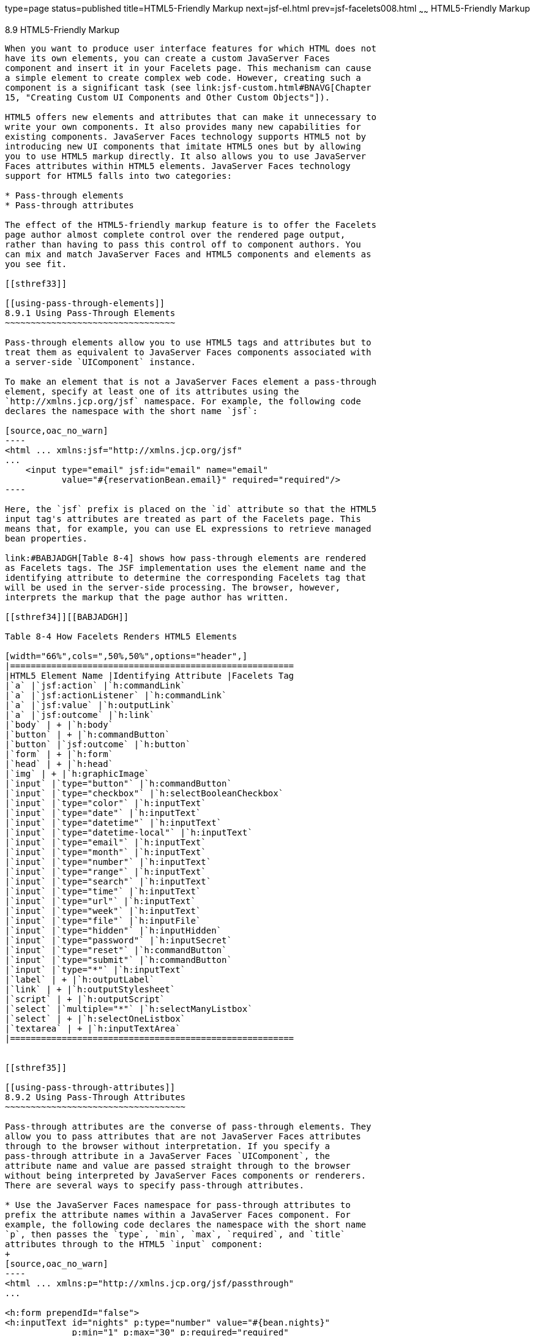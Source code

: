 type=page
status=published
title=HTML5-Friendly Markup
next=jsf-el.html
prev=jsf-facelets008.html
~~~~~~
HTML5-Friendly Markup
=====================

[[BABGECCJ]]

[[html5-friendly-markup]]
8.9 HTML5-Friendly Markup
-------------------------

When you want to produce user interface features for which HTML does not
have its own elements, you can create a custom JavaServer Faces
component and insert it in your Facelets page. This mechanism can cause
a simple element to create complex web code. However, creating such a
component is a significant task (see link:jsf-custom.html#BNAVG[Chapter
15, "Creating Custom UI Components and Other Custom Objects"]).

HTML5 offers new elements and attributes that can make it unnecessary to
write your own components. It also provides many new capabilities for
existing components. JavaServer Faces technology supports HTML5 not by
introducing new UI components that imitate HTML5 ones but by allowing
you to use HTML5 markup directly. It also allows you to use JavaServer
Faces attributes within HTML5 elements. JavaServer Faces technology
support for HTML5 falls into two categories:

* Pass-through elements
* Pass-through attributes

The effect of the HTML5-friendly markup feature is to offer the Facelets
page author almost complete control over the rendered page output,
rather than having to pass this control off to component authors. You
can mix and match JavaServer Faces and HTML5 components and elements as
you see fit.

[[sthref33]]

[[using-pass-through-elements]]
8.9.1 Using Pass-Through Elements
~~~~~~~~~~~~~~~~~~~~~~~~~~~~~~~~~

Pass-through elements allow you to use HTML5 tags and attributes but to
treat them as equivalent to JavaServer Faces components associated with
a server-side `UIComponent` instance.

To make an element that is not a JavaServer Faces element a pass-through
element, specify at least one of its attributes using the
`http://xmlns.jcp.org/jsf` namespace. For example, the following code
declares the namespace with the short name `jsf`:

[source,oac_no_warn]
----
<html ... xmlns:jsf="http://xmlns.jcp.org/jsf"
...
    <input type="email" jsf:id="email" name="email"
           value="#{reservationBean.email}" required="required"/>
----

Here, the `jsf` prefix is placed on the `id` attribute so that the HTML5
input tag's attributes are treated as part of the Facelets page. This
means that, for example, you can use EL expressions to retrieve managed
bean properties.

link:#BABJADGH[Table 8-4] shows how pass-through elements are rendered
as Facelets tags. The JSF implementation uses the element name and the
identifying attribute to determine the corresponding Facelets tag that
will be used in the server-side processing. The browser, however,
interprets the markup that the page author has written.

[[sthref34]][[BABJADGH]]

Table 8-4 How Facelets Renders HTML5 Elements

[width="66%",cols=",50%,50%",options="header",]
|=======================================================
|HTML5 Element Name |Identifying Attribute |Facelets Tag
|`a` |`jsf:action` |`h:commandLink`
|`a` |`jsf:actionListener` |`h:commandLink`
|`a` |`jsf:value` |`h:outputLink`
|`a` |`jsf:outcome` |`h:link`
|`body` | + |`h:body`
|`button` | + |`h:commandButton`
|`button` |`jsf:outcome` |`h:button`
|`form` | + |`h:form`
|`head` | + |`h:head`
|`img` | + |`h:graphicImage`
|`input` |`type="button"` |`h:commandButton`
|`input` |`type="checkbox"` |`h:selectBooleanCheckbox`
|`input` |`type="color"` |`h:inputText`
|`input` |`type="date"` |`h:inputText`
|`input` |`type="datetime"` |`h:inputText`
|`input` |`type="datetime-local"` |`h:inputText`
|`input` |`type="email"` |`h:inputText`
|`input` |`type="month"` |`h:inputText`
|`input` |`type="number"` |`h:inputText`
|`input` |`type="range"` |`h:inputText`
|`input` |`type="search"` |`h:inputText`
|`input` |`type="time"` |`h:inputText`
|`input` |`type="url"` |`h:inputText`
|`input` |`type="week"` |`h:inputText`
|`input` |`type="file"` |`h:inputFile`
|`input` |`type="hidden"` |`h:inputHidden`
|`input` |`type="password"` |`h:inputSecret`
|`input` |`type="reset"` |`h:commandButton`
|`input` |`type="submit"` |`h:commandButton`
|`input` |`type="*"` |`h:inputText`
|`label` | + |`h:outputLabel`
|`link` | + |`h:outputStylesheet`
|`script` | + |`h:outputScript`
|`select` |`multiple="*"` |`h:selectManyListbox`
|`select` | + |`h:selectOneListbox`
|`textarea` | + |`h:inputTextArea`
|=======================================================


[[sthref35]]

[[using-pass-through-attributes]]
8.9.2 Using Pass-Through Attributes
~~~~~~~~~~~~~~~~~~~~~~~~~~~~~~~~~~~

Pass-through attributes are the converse of pass-through elements. They
allow you to pass attributes that are not JavaServer Faces attributes
through to the browser without interpretation. If you specify a
pass-through attribute in a JavaServer Faces `UIComponent`, the
attribute name and value are passed straight through to the browser
without being interpreted by JavaServer Faces components or renderers.
There are several ways to specify pass-through attributes.

* Use the JavaServer Faces namespace for pass-through attributes to
prefix the attribute names within a JavaServer Faces component. For
example, the following code declares the namespace with the short name
`p`, then passes the `type`, `min`, `max`, `required`, and `title`
attributes through to the HTML5 `input` component:
+
[source,oac_no_warn]
----
<html ... xmlns:p="http://xmlns.jcp.org/jsf/passthrough"
...
    
<h:form prependId="false">
<h:inputText id="nights" p:type="number" value="#{bean.nights}" 
             p:min="1" p:max="30" p:required="required" 
             p:title="Enter a number between 1 and 30 inclusive.">
        ...
----
+
This will cause the following markup to be rendered (assuming that
`bean.nights` has a default value set to 1):
+
[source,oac_no_warn]
----
<input id="nights" type="number" value="1" min="1" max="30"
       required="required" 
       title="Enter a number between 1 and 30 inclusive.">
----
* To pass a single attribute, nest the `f:passThroughAttribute` tag
within a component tag. For example:
+
[source,oac_no_warn]
----
<h:inputText value="#{user.email}">
    <f:passThroughAttribute name="type" value="email" />
</h:inputText>
----
+
This code would be rendered similarly to the following:
+
[source,oac_no_warn]
----
<input value="me@me.com" type="email" />
----
* To pass a group of attributes, nest the `f:passThroughAttributes` tag
within a component tag, specifying an EL value that must evaluate to a
`Map<String, Object>`. For example:
+
[source,oac_no_warn]
----
<h:inputText value="#{bean.nights">
    <f:passThroughAttributes value="#{bean.nameValuePairs}" />
</h:inputText>
----
+
If the bean used the following `Map` declaration and initialized the map
in the constructor as follows, the markup would be similar to the output
of the code that uses the pass-through attribute namespace:
+
[source,oac_no_warn]
----
private Map<String, Object> nameValuePairs;
...
public Bean() {
    this.nameValuePairs = new HashMap<>();
    this.nameValuePairs.put("type", "number");
    this.nameValuePairs.put("min", "1");
    this.nameValuePairs.put("max", "30");
    this.nameValuePairs.put("required", "required");
    this.nameValuePairs.put("title", 
            "Enter a number between 1 and 4 inclusive.");
}
----

[[BABGGIAA]]

[[the-reservation-example-application]]
8.9.3 The reservation Example Application
~~~~~~~~~~~~~~~~~~~~~~~~~~~~~~~~~~~~~~~~~

The `reservation` example application provides a set of HTML5 `input`
elements of various types to simulate purchasing tickets for a
theatrical event. It consists of two Facelets pages, `reservation.xhtml`
and `confirmation.xhtml`, and a backing bean, `ReservationBean.java`.
The pages use both pass-through attributes and pass-through elements.

The source code for this application is in the
tut-install`/examples/web/jsf/reservation/` directory.

The following topics are addressed here:

* link:#BABGCAHH[Section 8.9.3.1, "The Facelets Pages for the
reservation Application"]
* link:#BABHFCCG[Section 8.9.3.2, "The Managed Bean for the reservation
Application"]
* link:#BABIHHGC[Section 8.9.3.3, "To Build, Package, and Deploy the
reservation Example Using NetBeans IDE"]

[[BABGCAHH]]

[[the-facelets-pages-for-the-reservation-application]]
8.9.3.1 The Facelets Pages for the reservation Application
^^^^^^^^^^^^^^^^^^^^^^^^^^^^^^^^^^^^^^^^^^^^^^^^^^^^^^^^^^

The first important feature of the Facelets pages for the `reservation`
application is the `DOCTYPE` header. Most Facelets pages in JavaServer
Faces applications refer to the XHTML DTD. The facelets pages for this
application begin simply with the following `DOCTYPE` header, which
indicates an HTML5 page:

[source,oac_no_warn]
----
<!DOCTYPE html>
----

The namespace declarations in the `html` element of the
`reservation.xhtml` page specify both the `jsf` and the `passthrough`
namespaces:

[source,oac_no_warn]
----
<html lang="en"
      xmlns="http://www.w3.org/1999/xhtml"
      xmlns:f="http://xmlns.jcp.org/jsf/core"
      xmlns:h="http://xmlns.jcp.org/jsf/html"
      xmlns:p="http://xmlns.jcp.org/jsf/passthrough"
      xmlns:jsf="http://xmlns.jcp.org/jsf">
----

Next, an empty `h:head` tag followed by an `h:outputStylesheet` tag
within the `h:body` tag illustrates the use of a relocatable resource
(as described in link:jsf-facelets007.html#BABHGBJI[Relocatable
Resources]):

[source,oac_no_warn]
----
<h:head>
</h:head>
<h:body>
    <h:outputStylesheet name="css/stylesheet.css" target="head"/>
----

The `reservation.xhtml` page uses pass-through elements for most of the
form fields on the page. This allows it to use some HTML5-specific
`input` element types, such as `date` and `email`. For example, the
following element renders both a date format and a calendar from which
you can choose a date. The `jsf` prefix on the `id` attribute makes the
element a pass-through one:

[source,oac_no_warn]
----
    <input type="date" jsf:id="date" name="date" 
           value="#{reservationBean.date}" required="required"
           title="Enter or choose a date."/>
----

The field for the number of tickets, however, uses the
`h:passThroughAttributes` tag to pass a `Map` defined in the managed
bean. It also recalculates the total in response to a change in the
field:

[source,oac_no_warn]
----
    <h:inputText id="tickets" value="#{reservationBean.tickets}">
        <f:passThroughAttributes value="#{reservationBean.ticketAttrs}"/>
        <f:ajax event="change" render="total" 
                listener="#{reservationBean.calculateTotal}"/>
    </h:inputText>
----

The field for the price specifies the `number` type as a pass-through
attribute of the `h:inputText` element, offering a range of four ticket
prices. Here, the `p` prefix on the HTML5 attributes passes them through
to the browser uninterpreted by the JavaServer Faces input component:

[source,oac_no_warn]
----
    <h:inputText id="price" p:type="number" 
                 value="#{reservationBean.price}" 
                 p:min="80" p:max="120"
                 p:step="20" p:required="required" 
                 p:title="Enter a price: 80, 100, 120, or 140.">
        <f:ajax event="change" render="total" 
                listener="#{reservationBean.calculateTotal}"/>
    </h:inputText>
----

The output of the `calculateTotal` method that is specified as the
listener for the Ajax event is rendered in the output element whose `id`
and `name` value is `total`. See link:jsf-ajax.html#GKIOW[Chapter 13,
"Using Ajax with JavaServer Faces Technology"], for more information.

The second Facelets page, `confirmation.xhtml`, uses a pass-through
`output` element to display the values entered by the user and provides
a Facelets `h:commandButton` tag to allow the user to return to the
`reservation.xhtml` page.

[[BABHFCCG]]

[[the-managed-bean-for-the-reservation-application]]
8.9.3.2 The Managed Bean for the reservation Application
^^^^^^^^^^^^^^^^^^^^^^^^^^^^^^^^^^^^^^^^^^^^^^^^^^^^^^^^

The session-scoped managed bean for the reservation application,
`ReservationBean.java`, contains properties for all the elements on the
Facelets pages. It also contains two methods, `calculateTotal` and
`clear`, that act as listeners for Ajax events on the
`reservation.xhtml` page.

[[BABIHHGC]]

[[to-build-package-and-deploy-the-reservation-example-using-netbeans-ide]]
8.9.3.3 To Build, Package, and Deploy the reservation Example Using
NetBeans IDE
^^^^^^^^^^^^^^^^^^^^^^^^^^^^^^^^^^^^^^^^^^^^^^^^^^^^^^^^^^^^^^^^^^^^^^^^^^^^^^^^

1.  Make sure that GlassFish Server has been started (see
link:usingexamples002.html#BNADI[Starting and Stopping GlassFish
Server]).
2.  From the File menu, choose Open Project.
3.  In the Open Project dialog box, navigate to:
+
[source,oac_no_warn]
----
tut-install/examples/web/jsf
----
4.  Select the `reservation` folder.
5.  Click Open Project.
6.  In the Projects tab, right-click the `reservation` project and
select Build.
+
This option builds the example application and deploys it to your
GlassFish Server instance.

[[sthref36]]

[[to-build-package-and-deploy-the-reservation-example-using-maven]]
8.9.3.4 To Build, Package, and Deploy the reservation Example Using
Maven
^^^^^^^^^^^^^^^^^^^^^^^^^^^^^^^^^^^^^^^^^^^^^^^^^^^^^^^^^^^^^^^^^^^^^^^^^

1.  Make sure that GlassFish Server has been started (see
link:usingexamples002.html#BNADI[Starting and Stopping GlassFish
Server]).
2.  In a terminal window, go to:
+
[source,oac_no_warn]
----
tut-install/examples/web/jsf/reservation/
----
3.  Enter the following command:
+
[source,oac_no_warn]
----
mvn install
----
+
This command builds and packages the application into a WAR file,
`reservation.war`, that is located in the `target` directory. It then
deploys the WAR file to your GlassFish Server instance.

[[sthref37]]

[[to-run-the-reservation-example]]
8.9.3.5 To Run the reservation Example
^^^^^^^^^^^^^^^^^^^^^^^^^^^^^^^^^^^^^^

At the time of the publication of this tutorial, the browser that most
fully implements HTML5 is Google Chrome, and it is recommended that you
use it to run this example. Other browsers are catching up, however, and
may work equally well by the time you read this.

1.  Enter the following URL in your web browser:
+
[source,oac_no_warn]
----
http://localhost:8080/reservation
----
2.  Enter information in the fields of the `reservation.xhtml` page.
+
The Performance Date field has a date field with up and down arrows that
allow you to increment and decrement the month, day, and year as well as
a larger down arrow that brings up a date editor in calendar form.
+
The Number of Tickets and Ticket Price fields also have up and down
arrows that allow you to increment and decrement the values within the
allowed range and steps. The Estimated Total changes when you change
either of these two fields.
+
Email addresses and dates are checked for format, but not for validity
(you can make a reservation for a past date, for instance).
3.  Click Make Reservation to complete the reservation or Clear to
restore the fields to their default values.
4.  If you click Make Reservation, the `confirmation.xhtml` page
appears, displaying the submitted values.
+
Click Back to return to the `reservation.xhtml` page.


